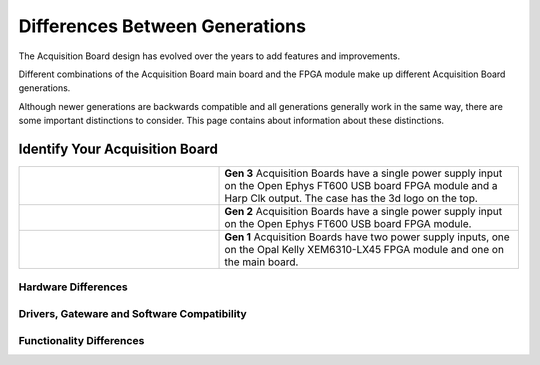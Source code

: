 .. _gendiffs:

Differences Between Generations
=========================================

The Acquisition Board design has evolved over the years to add features and improvements.

Different combinations of the Acquisition Board main board and the FPGA module make up different Acquisition Board generations. 

Although newer generations are backwards compatible and all generations generally work in the same
way, there are some important distinctions to consider. This page contains about information about
these distinctions.

.. _genids:

Identify Your Acquisition Board
***************************************************************

.. list-table::
   :widths: 40 60
   :align: center

   * - .. figure:: /_static/images/usermanual/generations/acq_board_back_gen3.png
          :align: center
     - **Gen 3** Acquisition Boards have a single power supply input on the Open Ephys FT600 USB board FPGA module and a Harp Clk output. The case has the 3d logo on the top.
   * - .. figure:: /_static/images/usermanual/generations/acq_board_back_gen2.png
          :align: center
     - **Gen 2** Acquisition Boards have a single power supply input on the Open Ephys FT600 USB board FPGA module. 
   * - .. figure:: /_static/images/usermanual/generations/acq_board_back_gen1.png
          :align: center
     - **Gen 1** Acquisition Boards have two power supply inputs, one on the Opal Kelly XEM6310-LX45 FPGA module and one on the main board. 
  


Hardware Differences
-------------------------

.. csv-table:: 
   :file: /_static/files/gen-hardware-diff.csv
   :widths: 16, 14, 14, 14, 14, 14, 14
   :header-rows: 1
   :stub-columns: 1
   

Drivers, Gateware and Software Compatibility
------------------------------------------------------

.. csv-table:: 
   :file: /_static/files/gen-driver-gateware-software-diff.csv
   :widths: 16, 14, 14, 14, 14
   :header-rows: 1
   :stub-columns: 1
   

Functionality Differences
------------------------------------------------------

.. csv-table:: 
   :file: /_static/files/gen-functionality-diff.csv
   :widths: 16, 14, 14, 14, 14, 14
   :header-rows: 1
   :stub-columns: 1
   

.. could add some styling to these tables using https://stackoverflow.com/questions/79112627/in-sphinx-how-do-i-style-a-csv-table
